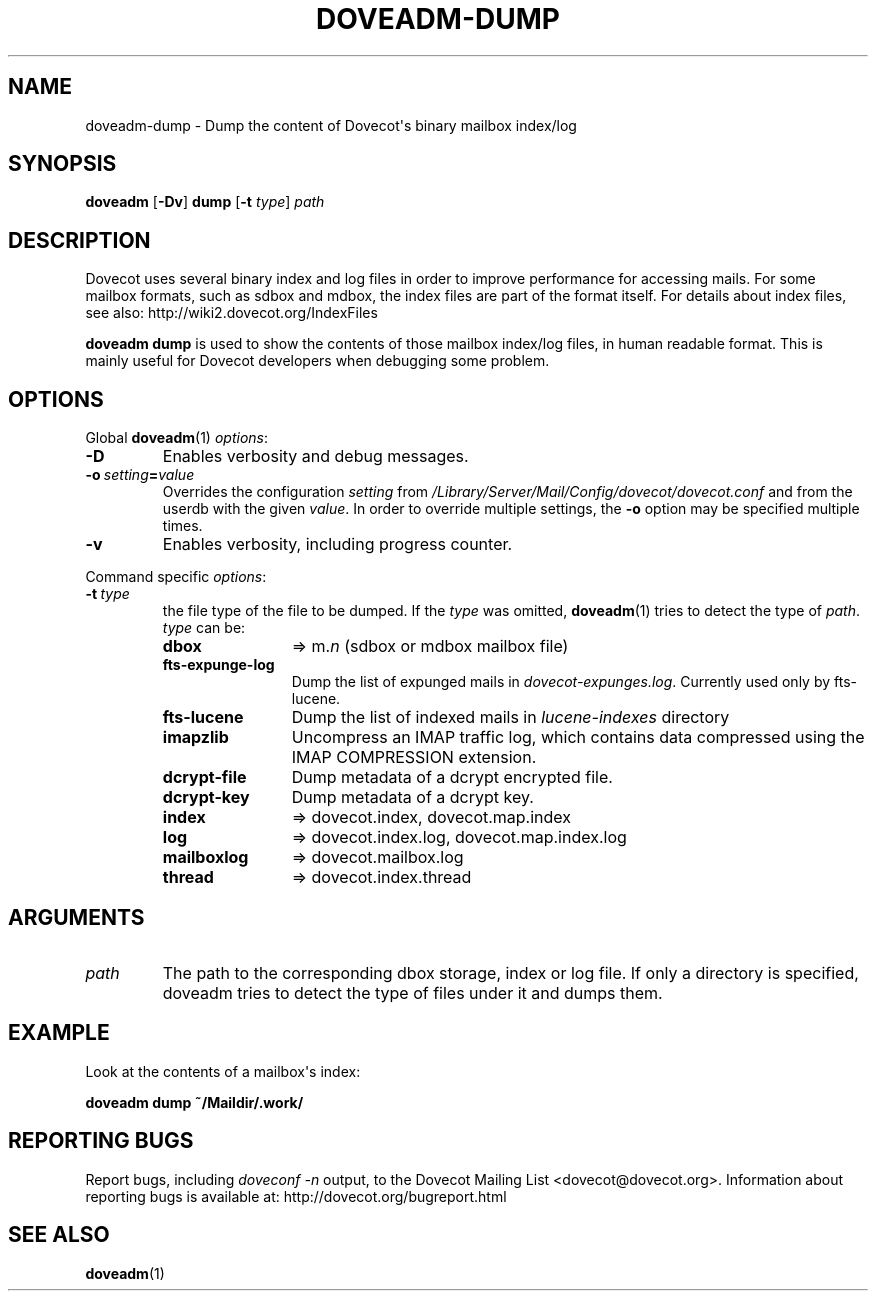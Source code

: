 .\" Copyright (c) 2010-2017 Dovecot authors, see the included COPYING file
.TH DOVEADM\-DUMP 1 "2014-08-24" "Dovecot v2.2" "Dovecot"
.SH NAME
doveadm\-dump \- Dump the content of Dovecot\(aqs binary mailbox index/log
.\"------------------------------------------------------------------------
.SH SYNOPSIS
.BR doveadm " [" \-Dv "] " dump " [" \-t
.IR type "] " path
.\"------------------------------------------------------------------------
.SH DESCRIPTION
Dovecot uses several binary index and log files in order to improve
performance for accessing mails. For some mailbox formats, such as sdbox
and mdbox, the index files are part of the format itself.
For details about index files, see also: http://wiki2.dovecot.org/IndexFiles
.PP
.B doveadm dump
is used to show the contents of those mailbox index/log files, in human
readable format. This is mainly useful for Dovecot developers when
debugging some problem.
.\"------------------------------------------------------------------------
.SH OPTIONS
Global
.BR doveadm (1)
.IR options :
.TP
.B \-D
Enables verbosity and debug messages.
.TP
.BI \-o\  setting = value
Overrides the configuration
.I setting
from
.I /Library/Server/Mail/Config/dovecot/dovecot.conf
and from the userdb with the given
.IR value .
In order to override multiple settings, the
.B \-o
option may be specified multiple times.
.TP
.B \-v
Enables verbosity, including progress counter.
.\" --- command specific options --- "/.
.PP
Command specific
.IR options :
.TP
.BI \-t\  type
the file type of the file to be dumped.
If the
.I type
was omitted,
.BR doveadm (1)
tries to detect the type of
.IR path .
.I type
can be:
.RS
.TP 12
.B dbox
\(rA m.\c
.I n
(sdbox or mdbox mailbox file)
.TP
.B fts\-expunge\-log
Dump the list of expunged mails in
.IR dovecot\-expunges.log .
Currently used only by fts\-lucene.
.TP
.B fts\-lucene
Dump the list of indexed mails in
.I lucene\-indexes
directory
.TP
.B imapzlib
Uncompress an IMAP traffic log, which contains data compressed using the
IMAP COMPRESSION extension.
.TP
.B dcrypt-file
Dump metadata of a dcrypt encrypted file.
.TP
.B dcrypt-key
Dump metadata of a dcrypt key.
.TP
.B index
\(rA dovecot.index, dovecot.map.index
.TP
.B log
\(rA dovecot.index.log, dovecot.map.index.log
.TP
.B mailboxlog
\(rA dovecot.mailbox.log
.TP
.B thread
\(rA dovecot.index.thread
.RE
.\"------------------------------------------------------------------------
.SH ARGUMENTS
.TP
.I path
The path to the corresponding dbox storage, index or log file.
If only a directory is specified, doveadm tries to detect the type of files
under it and dumps them.
.\"------------------------------------------------------------------------
.SH EXAMPLE
Look at the contents of a mailbox\(aqs index:
.PP
.nf
.B doveadm dump ~/Maildir/.work/
.\"------------------------------------------------------------------------
.SH REPORTING BUGS
Report bugs, including
.I doveconf \-n
output, to the Dovecot Mailing List <dovecot@dovecot.org>.
Information about reporting bugs is available at:
http://dovecot.org/bugreport.html
.\"------------------------------------------------------------------------
.SH SEE ALSO
.BR doveadm (1)
